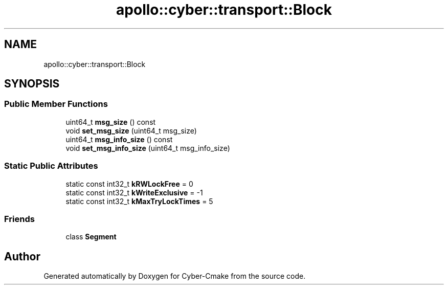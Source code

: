 .TH "apollo::cyber::transport::Block" 3 "Thu Aug 31 2023" "Cyber-Cmake" \" -*- nroff -*-
.ad l
.nh
.SH NAME
apollo::cyber::transport::Block
.SH SYNOPSIS
.br
.PP
.SS "Public Member Functions"

.in +1c
.ti -1c
.RI "uint64_t \fBmsg_size\fP () const"
.br
.ti -1c
.RI "void \fBset_msg_size\fP (uint64_t msg_size)"
.br
.ti -1c
.RI "uint64_t \fBmsg_info_size\fP () const"
.br
.ti -1c
.RI "void \fBset_msg_info_size\fP (uint64_t msg_info_size)"
.br
.in -1c
.SS "Static Public Attributes"

.in +1c
.ti -1c
.RI "static const int32_t \fBkRWLockFree\fP = 0"
.br
.ti -1c
.RI "static const int32_t \fBkWriteExclusive\fP = \-1"
.br
.ti -1c
.RI "static const int32_t \fBkMaxTryLockTimes\fP = 5"
.br
.in -1c
.SS "Friends"

.in +1c
.ti -1c
.RI "class \fBSegment\fP"
.br
.in -1c

.SH "Author"
.PP 
Generated automatically by Doxygen for Cyber-Cmake from the source code\&.

